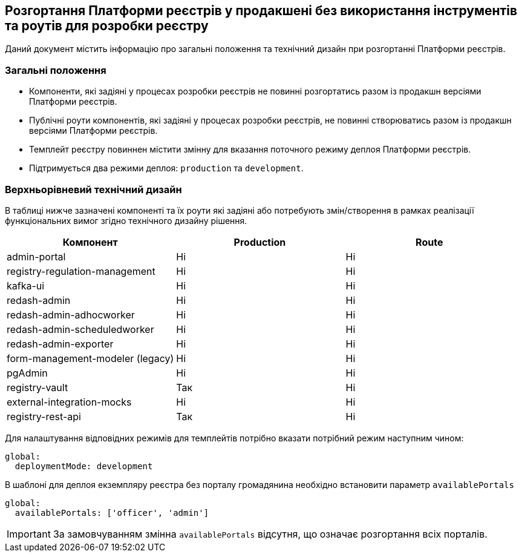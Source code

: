== Розгортання Платформи реєстрів у продакшені без використання інструментів та роутів для розробки реєстру

Даний документ містить інформацію про загальні положення та технічний дизайн при розгортанні Платформи реєстрів.

=== Загальні положення

* Компоненти, які задіяні у процесах розробки реєстрів не повинні розгортатись разом із продакшн версіями Платформи реєстрів.
* Публічні роути компонентів, які задіяні у процесах розробки реєстрів, не повинні створюватись разом із продакшн версіями Платформи реєстрів.
* Темплейт реєстру повиннен містити змінну для вказання поточного режиму деплоя Платформи реєстрів.
* Підтримується два режими деплоя: `production` та `development`.

=== Верхньорівневий технічний дизайн
В таблиці нижче зазначені компоненті та їх роути які задіяні або потребують змін/створення в рамках реалізації функціональних вимог згідно технічного дизайну рішення.

|===
|Компонент|Production|Route

|admin-portal
|Ні
|Ні

|registry-regulation-management
|Ні
|Ні

|[green]#kafka-ui#
|Ні
|Ні

|redash-admin
|Ні
|Ні

|redash-admin-adhocworker
|Ні
|Ні

|redash-admin-scheduledworker
|Ні
|Ні

|redash-admin-exporter
|Ні
|Ні

|[green]#form-management-modeler (legacy)#
|Ні
|Ні

|[green]#pgAdmin#
|Ні
|Ні

|[green]#registry-vault#
|Так
|Ні

|[green]#external-integration-mocks#
|Ні
|Ні

|[green]#registry-rest-api#
|Так
|Ні
|===

Для налаштування відповідних режимів для темплейтів потрібно вказати потрібний режим наступним чином:
----
global:
  deploymentMode: development
----

В шаблоні для деплоя екземпляру реєстра без порталу громадянина необхідно встановити параметр `availablePortals`
----
global:
  availablePortals: ['officer', 'admin']
----

IMPORTANT: За замовчуванням змінна `availablePortals` відсутня, що означає розгортання всіх порталів.